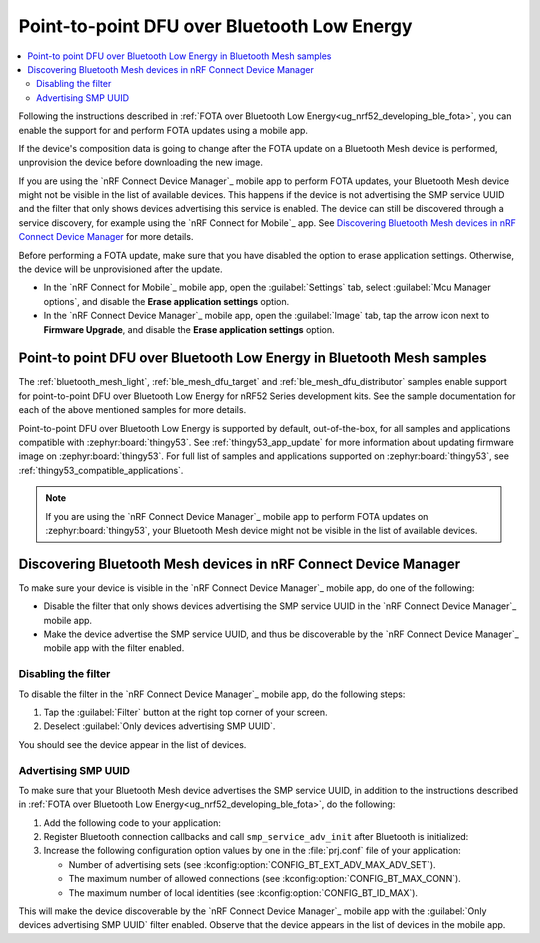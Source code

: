 .. _dfu_over_ble:

Point-to-point DFU over Bluetooth Low Energy
############################################

.. contents::
   :local:
   :depth: 2

Following the instructions described in :ref:`FOTA over Bluetooth Low Energy<ug_nrf52_developing_ble_fota>`, you can enable the support for and perform FOTA updates using a mobile app.

If the device's composition data is going to change after the FOTA update on a Bluetooth Mesh device is performed, unprovision the device before downloading the new image.

If you are using the `nRF Connect Device Manager`_ mobile app to perform FOTA updates, your Bluetooth Mesh device might not be visible in the list of available devices.
This happens if the device is not advertising the SMP service UUID and the filter that only shows devices advertising this service is enabled.
The device can still be discovered through a service discovery, for example using the `nRF Connect for Mobile`_ app.
See `Discovering Bluetooth Mesh devices in nRF Connect Device Manager`_ for more details.

Before performing a FOTA update, make sure that you have disabled the option to erase application settings.
Otherwise, the device will be unprovisioned after the update.

* In the `nRF Connect for Mobile`_ mobile app, open the :guilabel:`Settings` tab, select :guilabel:`Mcu Manager options`, and disable the **Erase application settings** option.
* In the `nRF Connect Device Manager`_ mobile app, open the :guilabel:`Image` tab, tap the arrow icon next to **Firmware Upgrade**, and disable the **Erase application settings** option.

Point-to point DFU over Bluetooth Low Energy in Bluetooth Mesh samples
**********************************************************************

The :ref:`bluetooth_mesh_light`, :ref:`ble_mesh_dfu_target` and :ref:`ble_mesh_dfu_distributor` samples enable support for point-to-point DFU over Bluetooth Low Energy for nRF52 Series development kits.
See the sample documentation for each of the above mentioned samples for more details.

Point-to-point DFU over Bluetooth Low Energy is supported by default, out-of-the-box, for all samples and applications compatible with :zephyr:board:`thingy53`.
See :ref:`thingy53_app_update` for more information about updating firmware image on :zephyr:board:`thingy53`.
For full list of samples and applications supported on :zephyr:board:`thingy53`, see :ref:`thingy53_compatible_applications`.

.. note::
   If you are using the `nRF Connect Device Manager`_ mobile app to perform FOTA updates on :zephyr:board:`thingy53`, your Bluetooth Mesh device might not be visible in the list of available devices.

Discovering Bluetooth Mesh devices in nRF Connect Device Manager
****************************************************************

To make sure your device is visible in the `nRF Connect Device Manager`_ mobile app, do one of the following:

* Disable the filter that only shows devices advertising the SMP service UUID in the `nRF Connect Device Manager`_ mobile app.
* Make the device advertise the SMP service UUID, and thus be discoverable by the `nRF Connect Device Manager`_ mobile app with the filter enabled.

Disabling the filter
====================

To disable the filter in the `nRF Connect Device Manager`_ mobile app, do the following steps:

1. Tap the :guilabel:`Filter` button at the right top corner of your screen.
#. Deselect :guilabel:`Only devices advertising SMP UUID`.

You should see the device appear in the list of devices.

Advertising SMP UUID
====================

To make sure that your Bluetooth Mesh device advertises the SMP service UUID, in addition to the instructions described in :ref:`FOTA over Bluetooth Low Energy<ug_nrf52_developing_ble_fota>`, do the following:

1. Add the following code to your application:

   .. literalinclude:: ../../../../../samples/bluetooth/mesh/common/smp_bt.c
      :language: c
      :start-after: include_startingpoint_mesh_smp_dfu_rst_1
      :end-before: include_endpoint_mesh_smp_dfu_rst_1

#. Register Bluetooth connection callbacks and call ``smp_service_adv_init`` after Bluetooth is initialized:

   .. literalinclude:: ../../../../../samples/bluetooth/mesh/common/smp_bt.c
      :language: c
      :start-after: include_startingpoint_mesh_smp_dfu_rst_2
      :end-before: include_endpoint_mesh_smp_dfu_rst_2

#. Increase the following configuration option values by one in the :file:`prj.conf` file of your application:

   * Number of advertising sets (see :kconfig:option:`CONFIG_BT_EXT_ADV_MAX_ADV_SET`).
   * The maximum number of allowed connections (see :kconfig:option:`CONFIG_BT_MAX_CONN`).
   * The maximum number of local identities (see :kconfig:option:`CONFIG_BT_ID_MAX`).

This will make the device discoverable by the `nRF Connect Device Manager`_ mobile app with the :guilabel:`Only devices advertising SMP UUID` filter enabled.
Observe that the device appears in the list of devices in the mobile app.

